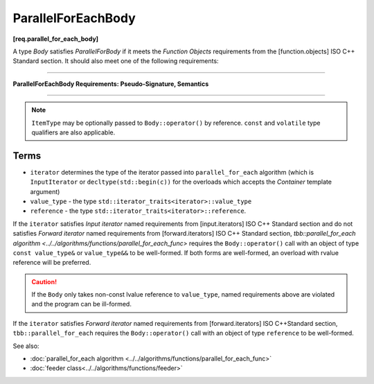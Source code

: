 .. SPDX-FileCopyrightText: 2019-2020 Intel Corporation
..
.. SPDX-License-Identifier: CC-BY-4.0

===================
ParallelForEachBody
===================
**[req.parallel_for_each_body]**

A type `Body` satisfies `ParallelForBody` if it meets the `Function Objects`
requirements from the [function.objects] ISO C++ Standard section.
It should also meet one of the following requirements:

----------------------------------------------------------------

**ParallelForEachBody Requirements: Pseudo-Signature, Semantics**

.. cpp:function:: Body::operator()( ItemType item ) const

    Process the received item.

.. cpp:function:: Body::operator()( ItemType item, tbb::feeder<ItemType>& feeder ) const

    Process the received item. May invoke the ``feeder.add(T)`` function to spawn additional items.

-----------------------------------------------------------------

.. note::

    ``ItemType`` may be optionally passed to ``Body::operator()`` by reference.
    ``const`` and ``volatile`` type qualifiers are also applicable.

Terms
-----

* ``iterator`` determines the type of the iterator passed into ``parallel_for_each`` algorithm
  (which is ``InputIterator`` or ``decltype(std::begin(c))`` for the overloads which accepts the `Container` template argument)
* ``value_type`` - the type ``std::iterator_traits<iterator>::value_type``
* ``reference`` -  the type ``std::iterator_traits<iterator>::reference``.

If the ``iterator`` satisfies `Input iterator` named requirements from [input.iterators]
ISO C++ Standard section and do not satisfies `Forward iterator` named requirements from
[forward.iterators] ISO C++ Standard section, `tbb::parallel_for_each algorithm <../../algorithms/functions/parallel_for_each_func>`
requires the ``Body::operator()`` call with an object of type ``const value_type&`` or ``value_type&&`` to be well-formed.
If both forms are well-formed, an overload with rvalue reference will be preferred.

.. caution::

  If the ``Body`` only takes non-const lvalue reference to ``value_type``, named requirements above
  are violated and the program can be ill-formed.

If the ``iterator`` satisfies `Forward iterator` named requirements from [forward.iterators]
ISO C++Standard section, ``tbb::parallel_for_each`` requires the ``Body::operator()`` call
with an object of type ``reference`` to be well-formed.

See also:

* :doc:`parallel_for_each algorithm <../../algorithms/functions/parallel_for_each_func>`
* :doc:`feeder class<../../algorithms/functions/feeder>`
